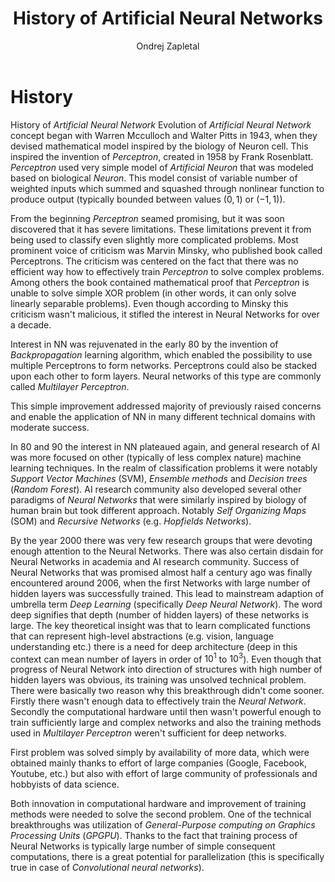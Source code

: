 #+TITLE:       History of Artificial Neural Networks
#+AUTHOR:      Ondrej Zapletal
#+EMAIL:       ondrej.zapletal.oz@gmail.com
#+OPTIONS:     H:2 num:t toc:t \n:nil ::t |:t ^:t f:t tex:t
* History
History of /Artificial Neural Network/
  Evolution of /Artificial Neural Network/ concept began with Warren Mcculloch and Walter Pitts in 1943, when they devised mathematical model inspired by the biology of Neuron cell. This inspired the invention of /Perceptron/, created in 1958 by Frank Rosenblatt. /Perceptron/ used very simple model of /Artificial Neuron/ that was modeled based on biological /Neuron/. This model consist of variable number of weighted inputs which summed and squashed through nonlinear function to produce output (typically bounded between values $(0,1)$ or $(-1,1)$).

  From the beginning /Perceptron/ seamed promising, but it was soon discovered that it has severe limitations. These limitations prevent it from being used to classify even slightly more complicated problems. Most prominent voice of criticism was Marvin Minsky, who published book called Perceptrons. The criticism was centered on the fact that there was no efficient way how to effectively train /Perceptron/ to solve complex problems. Among others the book contained mathematical proof that /Perceptron/ is unable to solve simple XOR problem (in other words, it can only solve linearly separable problems). Even though according to Minsky this criticism wasn't malicious, it stifled the interest in Neural Networks for over a decade.

  Interest in NN was rejuvenated in the early 80 by the invention of /Backpropagation/ learning algorithm, which enabled the possibility to use multiple Perceptrons to form networks. Perceptrons could also be stacked upon each other to form layers. Neural networks of this type are commonly called /Multilayer Perceptron/.

  This simple improvement addressed majority of previously raised concerns and enable the application of NN in many different technical domains with moderate success.

  In 80 and 90 the interest in NN plateaued again, and general research of AI was more focused on other (typically of less complex nature) machine learning techniques. In the realm of classification problems it were notably /Support Vector Machines/ (SVM), /Ensemble methods/ and /Decision trees/ (/Random Forest/). AI research community also developed several other paradigms of /Neural Networks/ that were similarly inspired by biology of human brain but took different approach. Notably /Self Organizing Maps/ (SOM) and /Recursive Networks/ (e.g. /Hopfields Networks/).

  By the year 2000 there was very few research groups that were devoting enough attention to the Neural Networks. There was also certain disdain for Neural Networks in academia and AI research community. Success of Neural Networks that was promised almost half a century ago was finally encountered around 2006, when the first Networks with large number of hidden layers was successfully trained. This lead to mainstream adaption of umbrella term /Deep Learning/ (specifically /Deep Neural Network/). The word deep signifies that depth (number of hidden layers) of these networks is large. The key theoretical insight was that to learn complicated functions that can represent high-level abstractions (e.g. vision, language understanding etc.) there is a need for deep architecture (deep in this context can mean number of layers in order of $10^1$ to $10^3$). Even though that progress of Neural Network into direction of structures with high number of hidden layers was obvious, its training was unsolved technical problem. There were basically two reason why this breakthrough didn't come sooner. Firstly there wasn't enough data to effectively train the /Neural Network/. Secondly the computational hardware until then wasn't powerful enough to train sufficiently large and complex networks and also the training methods used in /Multilayer Perceptron/ weren't sufficient for deep networks.

  First problem was solved simply by availability of more data, which were obtained mainly thanks to effort of large companies (Google, Facebook, Youtube, etc.) but also with effort of large community of professionals and hobbyists of data science.

  Both innovation in computational hardware and improvement of training methods were needed to solve the second problem. One of the technical breakthroughs was utilization of /General-Purpose computing on Graphics Processing Units/ (/GPGPU/). Thanks to the fact that training process of Neural Networks is typically large number of simple consequent computations, there is a great potential for parallelization (this is specifically true in case of /Convolutional neural networks/).
